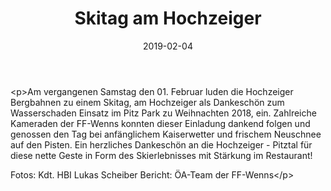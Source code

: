 #+TITLE: Skitag am Hochzeiger
#+DATE: 2019-02-04
#+FACEBOOK_URL: https://facebook.com/ffwenns/posts/2522409467834163

<p>Am vergangenen Samstag den 01. Februar luden die Hochzeiger Bergbahnen zu einem Skitag, am Hochzeiger als Dankeschön zum Wasserschaden Einsatz im Pitz Park zu Weihnachten 2018, ein. Zahlreiche Kameraden der FF-Wenns konnten dieser Einladung dankend folgen und genossen den Tag bei anfänglichem Kaiserwetter und frischem Neuschnee auf den Pisten.
Ein herzliches Dankeschön an die Hochzeiger - Pitztal für diese nette Geste in Form des Skierlebnisses mit Stärkung im Restaurant! 

Fotos: Kdt. HBI Lukas Scheiber
Bericht: ÖA-Team der FF-Wenns</p>
